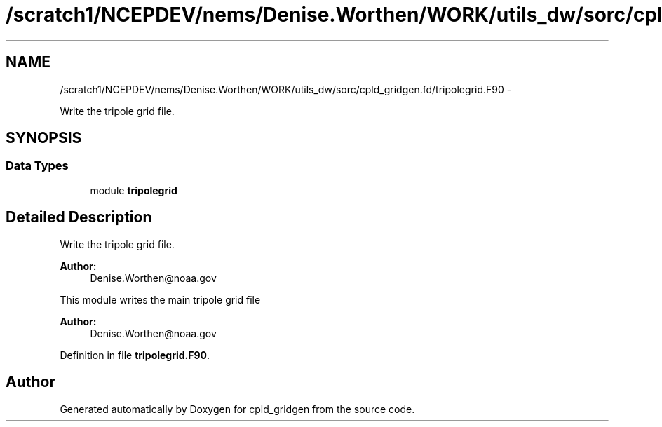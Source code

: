 .TH "/scratch1/NCEPDEV/nems/Denise.Worthen/WORK/utils_dw/sorc/cpld_gridgen.fd/tripolegrid.F90" 3 "Mon Mar 18 2024" "Version 1.13.0" "cpld_gridgen" \" -*- nroff -*-
.ad l
.nh
.SH NAME
/scratch1/NCEPDEV/nems/Denise.Worthen/WORK/utils_dw/sorc/cpld_gridgen.fd/tripolegrid.F90 \- 
.PP
Write the tripole grid file\&.  

.SH SYNOPSIS
.br
.PP
.SS "Data Types"

.in +1c
.ti -1c
.RI "module \fBtripolegrid\fP"
.br
.in -1c
.SH "Detailed Description"
.PP 
Write the tripole grid file\&. 


.PP
\fBAuthor:\fP
.RS 4
Denise.Worthen@noaa.gov
.RE
.PP
This module writes the main tripole grid file 
.PP
\fBAuthor:\fP
.RS 4
Denise.Worthen@noaa.gov 
.RE
.PP

.PP
Definition in file \fBtripolegrid\&.F90\fP\&.
.SH "Author"
.PP 
Generated automatically by Doxygen for cpld_gridgen from the source code\&.
